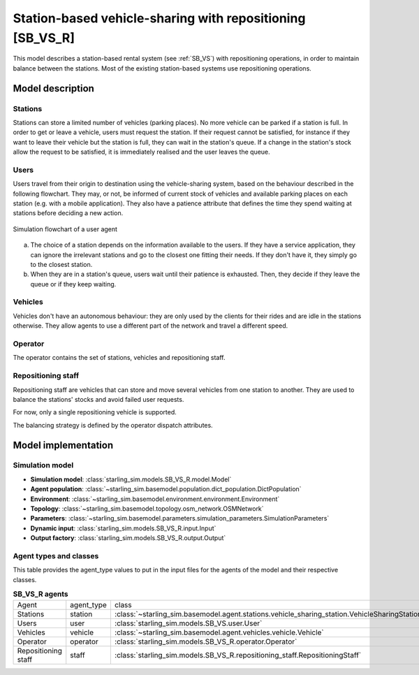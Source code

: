 .. _SB_VS_R:

##########################################################
Station-based vehicle-sharing with repositioning [SB_VS_R]
##########################################################

This model describes a station-based rental system (see :ref:`SB_VS`)
with repositioning operations, in order to maintain balance between the stations.
Most of the existing station-based systems use repositioning operations.

*****************
Model description
*****************

Stations
--------

Stations can store a limited number of vehicles (parking places). No more vehicle can be parked if a station is full.
In order to get or leave a vehicle, users must request the station. If their request cannot be satisfied,
for instance if they want to leave their vehicle but the station is full, they can wait in the station's queue.
If a change in the station's stock allow the request to be satisfied, it is immediately realised and
the user leaves the queue.

Users
-----

Users travel from their origin to destination using the vehicle-sharing system, based on the behaviour described in the
following flowchart. They may, or not, be informed of current stock of vehicles and available parking places on each
station (e.g. with a mobile application). They also have a patience attribute that defines the time they spend
waiting at stations before deciding a new action.

.. figure:: /images/station_based_user.svg
    :height: 600 px
    :width: 600 px
    :align: center

    Simulation flowchart of a user agent

(a) The choice of a station depends on the information available to the users.
    If they have a service application, they can ignore the irrelevant stations and go
    to the closest one fitting their needs. If they don't have it, they simply go to the
    closest station.

(b) When they are in a station's queue, users wait until their patience is exhausted.
    Then, they decide if they leave the queue or if they keep waiting.

Vehicles
--------

Vehicles don't have an autonomous behaviour: they are only used by the clients for their rides and are idle in the
stations otherwise. They allow agents to use a different part of the network and travel a different speed.

Operator
--------

The operator contains the set of stations, vehicles and repositioning staff.

Repositioning staff
-------------------

Repositioning staff are vehicles that can store and move several vehicles from
one station to another. They are used to balance the stations' stocks and
avoid failed user requests.

For now, only a single repositioning vehicle is supported.

The balancing strategy is defined by the operator dispatch attributes.

********************
Model implementation
********************

Simulation model
----------------

+ **Simulation model**: :class:`starling_sim.models.SB_VS_R.model.Model`

+ **Agent population**: :class:`~starling_sim.basemodel.population.dict_population.DictPopulation`

+ **Environment**: :class:`~starling_sim.basemodel.environment.environment.Environment`

+ **Topology**: :class:`~starling_sim.basemodel.topology.osm_network.OSMNetwork`

+ **Parameters**: :class:`~starling_sim.basemodel.parameters.simulation_parameters.SimulationParameters`

+ **Dynamic input**: :class:`starling_sim.models.SB_VS_R.input.Input`

+ **Output factory**: :class:`starling_sim.models.SB_VS_R.output.Output`

Agent types and classes
-----------------------

This table provides the agent_type values to put in the input files for the agents
of the model and their respective classes.

.. list-table:: **SB_VS_R agents**
   :widths: auto
   :align: center

   * - Agent
     - agent_type
     - class
   * - Stations
     - station
     - :class:`~starling_sim.basemodel.agent.stations.vehicle_sharing_station.VehicleSharingStation`
   * - Users
     - user
     - :class:`starling_sim.models.SB_VS.user.User`
   * - Vehicles
     - vehicle
     - :class:`~starling_sim.basemodel.agent.vehicles.vehicle.Vehicle`
   * - Operator
     - operator
     - :class:`starling_sim.models.SB_VS_R.operator.Operator`
   * - Repositioning staff
     - staff
     - :class:`starling_sim.models.SB_VS_R.repositioning_staff.RepositioningStaff`

